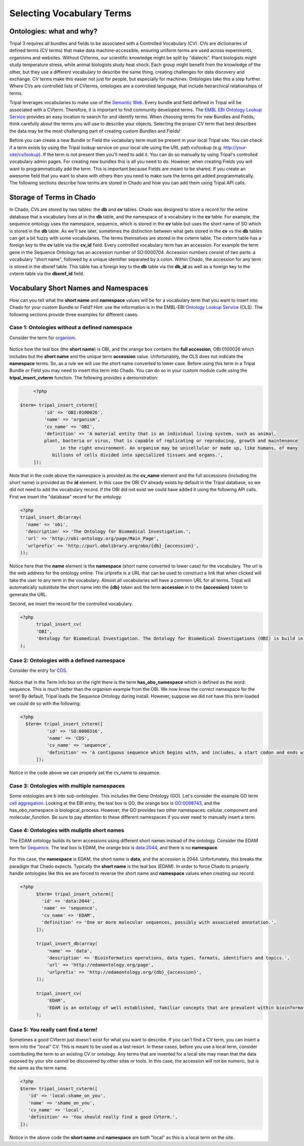 Selecting Vocabulary Terms
==========================

Ontologies: what and why?
-------------------------

Tripal 3 requires all bundles and fields to be associated with a Controlled Vocabulary (CV). CVs are dictionaries of defined terms (CV terms) that make data machine-accessible, ensuring uniform terms are used across experiments, organisms and websites. Without CVterms, our scientific knowledge might be split by "dialects". Plant biologists might study temperature stress, while animal biologists study heat shock. Each group might benefit from the knowledge of the other, but they use a different vocabulary to describe the same thing, creating challenges for data discovery and exchange. CV terms make this easier not just for people, but especially for machines. Ontologies take this a step further. Where CVs are controlled lists of CVterms, ontologies are a controlled language, that include heirarchical relationships of terms.

Tripal leverages vocabularies to make use of the `Semantic Web <https://en.wikipedia.org/wiki/Semantic_Web>`_. Every bundle and field defined in Tripal will be associated with a CVterm. Therefore, it is important to find community developed terms.  The `EMBL EBI Ontology Lookup Service <http://www.ebi.ac.uk/ols/index>`_ provides an easy location to search for and identify terms.  When choosing terms for new Bundles and Fields, think carefully about the terms you will use to describe your objects. Selecting the proper CV term that best describes the data may be the most challenging part of creating custom Bundles and Fields!

Before you can create a new Bundle or Field  the vocabulary term must be present in your local Tripal site.  You can check if a term exists by using the Tripal lookup service on your local site using the URL path cv/lookup (e.g. http://your-site/cv/lookup).  If the term is not present then you'll need to add it.  You can do so manually by using Tripal's controlled vocabulary admin pages.  For creating new bundles this is all you need to do.  However, when creating Fields you will want to programmatically add the term.  This is important because Fields are meant to be shared. If you create an awesome field that you want to share with others then you need to make sure the terms get added programmatically.   The following sections describe how terms are stored in Chado and how you can add them using Tripal API calls.

Storage of Terms in Chado
-------------------------

In Chado, CVs are stored by two tables: the **db** and **cv** tables. Chado was designed to store a record for the online database that a vocabulary lives at in the **db** table, and the namespace of a vocabulary in the **cv** table.  For example, the sequence ontology uses the namespace, sequence, which is stored in the **cv** table but uses the short name of SO which is stored in the **db** table.  As we'll see later, sometimes the distinction between what gets stored in the **cv** vs the **db** tables can get a bit fuzzy with some vocabularies. The terms themselves are stored in the cvterm table. The cvterm table has a foreign key to the **cv** table via the **cv_id** field.  Every controlled vocabulary term has an accession. For example the term gene in the Sequence Ontology has an accession number of SO:0000704.  Accession numbers consist of two parts: a vocabulary "short name", followed by a unique identifier separated by a colon.  Within Chado, the accession for any term is stored in the dbxref table.  This table has a foreign key to the **db** table via the **db_id** as well as a foreign key to the cvterm table via the **dbxref_id** field.

Vocabulary Short Names and Namespaces
-------------------------------------

How can you tell what the **short name** and **namespace** values will be for a vocabulary term that you want to insert into Chado for your custom Bundle or Field? Hint: use the information is in the EMBL-EBI `Ontology Lookup Service <http://www.ebi.ac.uk/ols/index>`_ (OLS).  The following sections provide three examples for different cases.

Case 1:  Ontologies without a defined namespace
~~~~~~~~~~~~~~~~~~~~~~~~~~~~~~~~~~~~~~~~~~~~~~~

Consider the term for `organism <http://www.ebi.ac.uk/ols/ontologies/obi/terms?iri=http%3A%2F%2Fpurl.obolibrary.org%2Fobo%2FOBI_0100026>`_.

.. figure:: select_vocab_terms.1.organism.png

Notice how the teal box (the **short name**) is OBI, and the orange box contains the **full accession**, OBI:0100026 which includes but the **short name** and the unique term **accession** value.  Unfortunately, the OLS does not indicate the **namespace** terms.   So, as a rule we will use the short name converted to lower case.  Before using this term in a Tripal Bundle or Field you may need to insert this term into Chado.  You can do so in your custom module cude using the **tripal_insert_cvterm** function. The following provides a demonstration:

.. code-block:: php

	<?php

   $term= tripal_insert_cvterm([
            'id' => 'OBI:0100026',
            'name' => 'organism',
            'cv_name' => 'OBI',
            'definition' => 'A material entity that is an individual living system, such as animal,
            plant, bacteria or virus, that is capable of replicating or reproducing, growth and maintenance
                  in the right environment. An organism may be unicellular or made up, like humans, of many
               billions of cells divided into specialized tissues and organs.',
        ]);



Note that in the code above the namespace is provided as the **cv_name** element and the full accessions (including the short name) is provided as the **id** element.  In this case the OBI CV already exists by default in the Tripal database, so we did not need to add the vocabulary record.  If the OBI did not exist we could have added it using the following API calls.  First we insert the "database" record for the ontology.

.. code-block:: php

  <?php
  tripal_insert_db(array(
    'name' => 'obi',
    'description' => 'The Ontology for Biomedical Investigation.',
    'url' => 'http://obi-ontology.org/page/Main_Page',
    'urlprefix' => 'http://purl.obolibrary.org/obo/{db}_{accession}',
  ));



Notice here that the **name** element is the **namespace** (short name converted to lower case) for the vocabulary.  The url is the web address for the ontology online. The urlprefix is a URL that can be used to construct a link that when clicked will take the user to any term in the vocabulary.  Almost all vocabularies will have a common URL for all terms.  Tripal will automatically substitute the short name into the **{db}** token and the term **accession** in to the **{accession}** token to generate the URL.

Second, we insert the record for the controlled vocabulary.
​

.. code-block:: php

  <?php
 	tripal_insert_cv(
    	'OBI',
    	'Ontology for Biomedical Investigation. The Ontology for Biomedical Investigations (OBI) is build in a collaborative, international effort and will serve as a resource for annotating biomedical investigations, including the study design, protocols and instrumentation used, the data generated and the types of analysis performed on the data. This ontology arose from the Functional Genomics Investigation Ontology (FuGO) and will contain both terms that are common to all biomedical investigations, including functional genomics investigations and those that are more domain specific.'
  );


Case 2:  Ontologies with a defined namespace
~~~~~~~~~~~~~~~~~~~~~~~~~~~~~~~~~~~~~~~~~~~~

Consider the entry for `CDS <https://www.ebi.ac.uk/ols/ontologies/so/terms?iri=http%3A%2F%2Fpurl.obolibrary.org%2Fobo%2FSO_0000316>`_.

.. figure:: select_vocab_terms.2.cds.png


Notice that in the Term Info box on the right there is the term **has_obo_namespace** which is defined as the word: sequence.  This is much better than the organism example from the OBI.  We now know the correct namespace for the term! By default, Tripal loads the Sequence Ontology during install.  However, suppose we did not have this term loaded we could do so with the following:


.. code-block:: php

  <?php
    $term= tripal_insert_cvterm([
            'id' => 'SO:0000316',
            'name' => 'CDS',
            'cv_name' => 'sequence',
            'definition' => 'A contiguous sequence which begins with, and includes, a start codon and ends with, and includes, a stop codon. [ http://www.sequenceontology.org/browser/current_svn/term/SO:ma ].',
        ]);

Notice in the code above we can properly set the cv_name to sequence.

Case 3: Ontologies with multiple namespaces
~~~~~~~~~~~~~~~~~~~~~~~~~~~~~~~~~~~~~~~~~~~

Some ontologies are b into sub-ontologies. This includes the Gene Ontology (GO).  Let's consider the example GO term `cell aggregation <http://www.ebi.ac.uk/ols/ontologies/go/terms?iri=http%3A%2F%2Fpurl.obolibrary.org%2Fobo%2FGO_0098743>`_. Looking at the EBI entry, the teal box is GO, the orange box is GO:0098743, and the has_obo_namespace is biological_process. However, the GO provides two other namespaces:  cellular_component and molecular_function.  Be sure to pay attention to these different namespaces if you ever need to manually insert a term.

.. figure:: select_vocab_terms.3.go.png


Case 4: Ontologies with muliptle short names
~~~~~~~~~~~~~~~~~~~~~~~~~~~~~~~~~~~~~~~~~~~~

The EDAM ontology builds its term accessions using different short names instead of the ontology. Consider the EDAM term for `Sequence <http://www.ebi.ac.uk/ols/ontologies/edam/terms?iri=http%3A%2F%2Fedamontology.org%2Fdata_2044>`_. The teal box is EDAM, the orange box is data:2044, and there is no **namespace**.

.. figure:: select_vocab_terms.4.edam.png


For this case, the **namespace** is EDAM, the short name is **data**, and the accession is 2044.  Unfortunately, this breaks the paradigm that Chado expects. Typically the **short name** is the teal box (EDAM).  In order to force Chado to properly handle ontologies like this we are forced to reverse the short name and **namespace** values when creating our record:


.. code-block:: php

  <?php
	$term= tripal_insert_cvterm([
	  'id' => 'data:2044',
	  'name' => 'sequence',
	  'cv_name' => 'EDAM',
	  'definition' => 'One or more molecular sequences, possibly with associated annotation.',
	]);

	tripal_insert_db(array(
	    'name' => 'data',
	    'description' => 'Bioinformatics operations, data types, formats, identifiers and topics.',
	    'url' => 'http://edamontology.org/page',
	    'urlprefix' => 'http://edamontology.org/{db}_{accession}',
	));

	tripal_insert_cv(
	    'EDAM',
	    'EDAM is an ontology of well established, familiar concepts that are prevalent within bioinformatics, including types of data and data identifiers, data formats, operations and topics. EDAM is a simple ontology - essentially a set of terms with synonyms and definitions - organised into an intuitive hierarchy for convenient use by curators, software developers and end-users. EDAM is suitable for large-scale semantic annotations and categorization of diverse bioinformatics resources. EDAM is also suitable for diverse application including for example within workbenches and workflow-management systems, software distributions, and resource registries.'
	);



Case 5: You really cant find a term!
~~~~~~~~~~~~~~~~~~~~~~~~~~~~~~~~~~~~

Sometimes a good CVterm just doesn't exist for what you want to describe. If you can't find a CV term, you can insert a term into the "local" CV. This is meant to be used as a last resort. In these cases, before you use a local term, consider contributing the term to an existing CV or ontology. Any terms that are invented for a local site may mean that the data exposed by your site cannot be discovered by other sites or tools.  In this case, the accession will not be numeric,  but is the same as the term name.

.. code-block:: php

	<?php
	$term= tripal_insert_cvterm([
	   'id' => 'local:shame_on_you',
	   'name' => 'shame_on_you',
	   'cv_name' => 'local',
	   'definition' => 'You should really find a good CVterm.',
	]);

Notice in the above code the **short name** and **namespace** are both "local" as this is a local term on the site.
